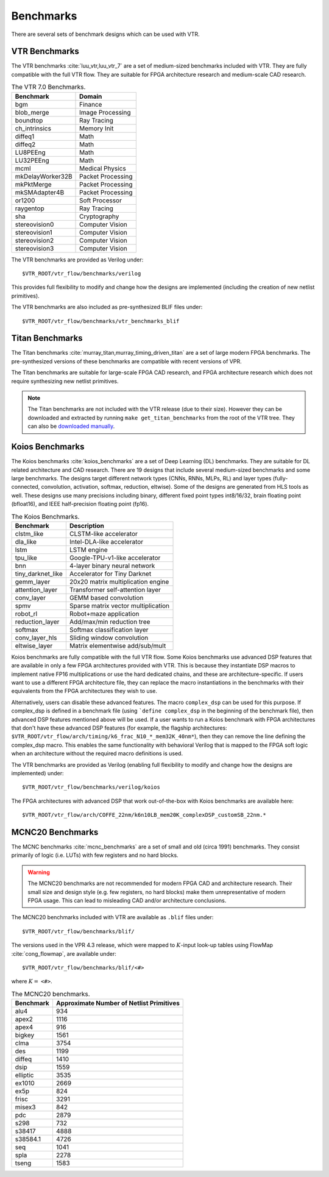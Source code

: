 .. _benchmarks:

Benchmarks
==========

There are several sets of benchmark designs which can be used with VTR.

VTR Benchmarks
--------------
The VTR benchmarks :cite:`luu_vtr,luu_vtr_7` are a set of medium-sized benchmarks included with VTR.
They are fully compatible with the full VTR flow.
They are suitable for FPGA architecture research and medium-scale CAD research.



.. _table_vtr_benchmarks:

.. table:: The VTR 7.0 Benchmarks.

    ================    =================
    Benchmark           Domain
    ================    =================
    bgm                 Finance
    blob_merge          Image Processing
    boundtop            Ray Tracing
    ch_intrinsics       Memory Init
    diffeq1             Math
    diffeq2             Math
    LU8PEEng            Math
    LU32PEEng           Math
    mcml                Medical Physics
    mkDelayWorker32B    Packet Processing
    mkPktMerge          Packet Processing
    mkSMAdapter4B       Packet Processing
    or1200              Soft Processor
    raygentop           Ray Tracing
    sha                 Cryptography
    stereovision0       Computer Vision
    stereovision1       Computer Vision
    stereovision2       Computer Vision
    stereovision3       Computer Vision    
    ================    =================

The VTR benchmarks are provided as Verilog under: ::

    $VTR_ROOT/vtr_flow/benchmarks/verilog

This provides full flexibility to modify and change how the designs are implemented (including the creation of new netlist primitives).

The VTR benchmarks are also included as pre-synthesized BLIF files under: ::

    $VTR_ROOT/vtr_flow/benchmarks/vtr_benchmarks_blif

.. _titan_benchmarks:

Titan Benchmarks
----------------
The Titan benchmarks :cite:`murray_titan,murray_timing_driven_titan` are a set of large modern FPGA benchmarks.
The pre-synthesized versions of these benchmarks are compatible with recent versions of VPR.

The Titan benchmarks are suitable for large-scale FPGA CAD research, and FPGA architecture research which does not require synthesizing new netlist primitives.

.. note:: The Titan benchmarks are not included with the VTR release (due to their size). However they can be downloaded and extracted by running ``make get_titan_benchmarks`` from the root of the VTR tree.  They can also be `downloaded manually <http://www.eecg.utoronto.ca/~kmurray/titan/>`_.

.. seealso:: :ref:`titan_benchmarks_tutorial`

Koios Benchmarks
-----------------
The Koios benchmarks :cite:`koios_benchmarks` are a set of Deep Learning (DL) benchmarks. 
They are suitable for DL related architecture and CAD research.
There are 19 designs that include several medium-sized benchmarks and some large benchmarks.
The designs target different network types (CNNs, RNNs, MLPs, RL) and layer types (fully-connected, convolution, activation, softmax, reduction, eltwise).
Some of the designs are generated from HLS tools as well.
These designs use many precisions including binary, different fixed point types int8/16/32, brain floating point (bfloat16), and IEEE half-precision floating point (fp16).

..  table_koios_benchmarks:

.. table:: The Koios Benchmarks.  
  
    =================   ======================================
    Benchmark           Description
    =================   ======================================
    clstm_like          CLSTM-like accelerator
    dla_like            Intel-DLA-like accelerator
    lstm                LSTM engine
    tpu_like            Google-TPU-v1-like accelerator
    bnn                 4-layer binary neural network
    tiny_darknet_like   Accelerator for Tiny Darknet    
    gemm_layer          20x20 matrix multiplication engine
    attention_layer     Transformer self-attention layer
    conv_layer          GEMM based convolution
    spmv                Sparse matrix vector multiplication
    robot_rl            Robot+maze application     
    reduction_layer     Add/max/min reduction tree
    softmax             Softmax classification layer
    conv_layer_hls      Sliding window convolution
    eltwise_layer       Matrix elementwise add/sub/mult  
    =================   ======================================

Koios benchmarks are fully compatible with the full VTR flow. Some Koios benchmarks use advanced DSP features that are available in only a few FPGA architectures provided with VTR. This is because they instantiate DSP macros to implement native FP16 multiplications or use the hard dedicated chains, and these are architecture-specific. If users want to use a different FPGA architecture file, they can replace the macro instantiations in the benchmarks with their equivalents from the FPGA architectures they wish to use.

Alternatively, users can disable these advanced features. The macro ``complex_dsp`` can be used for this purpose. If complex_dsp is defined in a benchmark file (using ```define complex_dsp`` in the beginning of the benchmark file), then advanced DSP features mentioned above will be used. If a user wants to run a Koios benchmark with FPGA architectures that don't have these advanced DSP features (for example, the flagship architectures: ``$VTR_ROOT/vtr_flow/arch/timing/k6_frac_N10_*_mem32K_40nm*``), then they can remove the line defining the complex_dsp macro. This enables the same functionality with behavioral Verilog that is mapped to the FPGA soft logic when an architecture without the required macro definitions is used.

The VTR benchmarks are provided as Verilog (enabling full flexibility to modify and change how the designs are implemented) under: ::

    $VTR_ROOT/vtr_flow/benchmarks/verilog/koios

The FPGA architectures with advanced DSP that work out-of-the-box with Koios benchmarks are available here: ::

    $VTR_ROOT/vtr_flow/arch/COFFE_22nm/k6n10LB_mem20K_complexDSP_customSB_22nm.*

MCNC20 Benchmarks
-----------------
The MCNC benchmarks :cite:`mcnc_benchmarks` are a set of small and old (circa 1991) benchmarks.
They consist primarily of logic (i.e. LUTs) with few registers and no hard blocks.

.. warning::
    The MCNC20 benchmarks are not recommended for modern FPGA CAD and architecture research.
    Their small size and design style (e.g. few registers, no hard blocks) make them unrepresentative of modern FPGA usage.
    This can lead to misleading CAD and/or architecture conclusions.

The MCNC20 benchmarks included with VTR are available as ``.blif`` files under::

    $VTR_ROOT/vtr_flow/benchmarks/blif/

The versions used in the VPR 4.3 release, which were mapped to :math:`K`-input look-up tables using FlowMap :cite:`cong_flowmap`, are available under::

    $VTR_ROOT/vtr_flow/benchmarks/blif/<#>

where :math:`K=` ``<#>``.

.. _table_mcnc20_benchmarks:

.. table:: The MCNC20 benchmarks.

    =========   ========================================
    Benchmark   Approximate Number of Netlist Primitives
    =========   ========================================
    alu4         934
    apex2       1116
    apex4        916
    bigkey      1561
    clma        3754
    des         1199
    diffeq      1410
    dsip        1559
    elliptic    3535
    ex1010      2669
    ex5p         824
    frisc       3291
    misex3       842
    pdc         2879
    s298         732
    s38417      4888
    s38584.1    4726
    seq         1041
    spla        2278
    tseng       1583
    =========   ========================================
